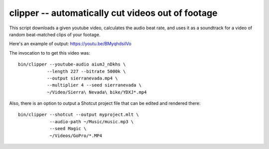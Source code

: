 clipper -- automatically cut videos out of footage
==================================================

This script downloads a given youtube video, calculates the audio beat
rate, and uses it as a soundtrack for a video of random beat-matched
clips of your footage.

Here's an example of output: https://youtu.be/BMyqhdsilVo

The invocation to to get this video was::

    bin/clipper --youtube-audio aiumJ_nDkhs \
               --length 227 --bitrate 5000k \
               --output sierranevada.mp4 \
               --multiplier 4 --seed sierranevada \
               ~/Video/Sierra\ Nevada\ bike/YDXJ*.mp4

Also, there is an option to output a Shotcut project file
that can be edited and rendered there::

    bin/clipper --shotcut --output myproject.mlt \
                --audio-path ~/Music/music.mp3 \
                --seed Magic \
                ~/Videos/GoPro/*.MP4
